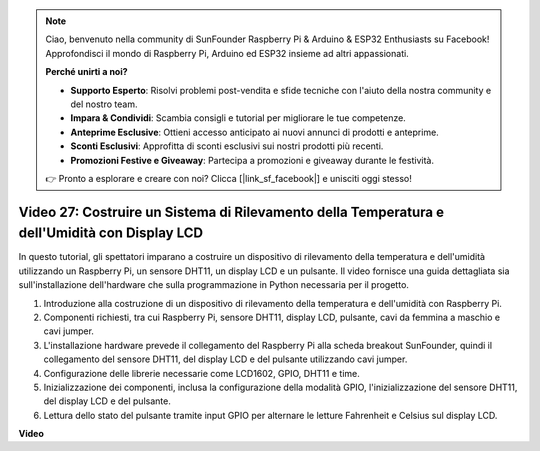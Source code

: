 .. note::

    Ciao, benvenuto nella community di SunFounder Raspberry Pi & Arduino & ESP32 Enthusiasts su Facebook! Approfondisci il mondo di Raspberry Pi, Arduino ed ESP32 insieme ad altri appassionati.

    **Perché unirti a noi?**

    - **Supporto Esperto**: Risolvi problemi post-vendita e sfide tecniche con l'aiuto della nostra community e del nostro team.
    - **Impara & Condividi**: Scambia consigli e tutorial per migliorare le tue competenze.
    - **Anteprime Esclusive**: Ottieni accesso anticipato ai nuovi annunci di prodotti e anteprime.
    - **Sconti Esclusivi**: Approfitta di sconti esclusivi sui nostri prodotti più recenti.
    - **Promozioni Festive e Giveaway**: Partecipa a promozioni e giveaway durante le festività.

    👉 Pronto a esplorare e creare con noi? Clicca [|link_sf_facebook|] e unisciti oggi stesso!

Video 27: Costruire un Sistema di Rilevamento della Temperatura e dell'Umidità con Display LCD
======================================================================================================

In questo tutorial, gli spettatori imparano a costruire un dispositivo di rilevamento della temperatura e dell'umidità utilizzando un Raspberry Pi, un sensore DHT11, un display LCD e un pulsante. Il video fornisce una guida dettagliata sia sull'installazione dell'hardware che sulla programmazione in Python necessaria per il progetto. 

1. Introduzione alla costruzione di un dispositivo di rilevamento della temperatura e dell'umidità con Raspberry Pi.
2. Componenti richiesti, tra cui Raspberry Pi, sensore DHT11, display LCD, pulsante, cavi da femmina a maschio e cavi jumper.
3. L'installazione hardware prevede il collegamento del Raspberry Pi alla scheda breakout SunFounder, quindi il collegamento del sensore DHT11, del display LCD e del pulsante utilizzando cavi jumper.
4. Configurazione delle librerie necessarie come LCD1602, GPIO, DHT11 e time.
5. Inizializzazione dei componenti, inclusa la configurazione della modalità GPIO, l'inizializzazione del sensore DHT11, del display LCD e del pulsante.
6. Lettura dello stato del pulsante tramite input GPIO per alternare le letture Fahrenheit e Celsius sul display LCD.

**Video**

.. raw:: html

    <iframe width="700" height="500" src="https://www.youtube.com/embed/fSk1w-CR8PY?si=_kEvgpt010mbHLCm" title="YouTube video player" frameborder="0" allow="accelerometer; autoplay; clipboard-write; encrypted-media; gyroscope; picture-in-picture; web-share" allowfullscreen></iframe>
